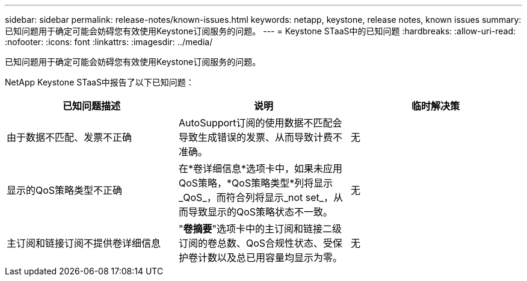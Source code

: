 ---
sidebar: sidebar 
permalink: release-notes/known-issues.html 
keywords: netapp, keystone, release notes, known issues 
summary: 已知问题用于确定可能会妨碍您有效使用Keystone订阅服务的问题。 
---
= Keystone STaaS中的已知问题
:hardbreaks:
:allow-uri-read: 
:nofooter: 
:icons: font
:linkattrs: 
:imagesdir: ../media/


[role="lead"]
已知问题用于确定可能会妨碍您有效使用Keystone订阅服务的问题。

NetApp Keystone STaaS中报告了以下已知问题：

[cols="3*"]
|===
| 已知问题描述 | 说明 | 临时解决策 


 a| 
由于数据不匹配、发票不正确
 a| 
AutoSupport订阅的使用数据不匹配会导致生成错误的发票、从而导致计费不准确。
 a| 
无



 a| 
显示的QoS策略类型不正确
 a| 
在*卷详细信息*选项卡中，如果未应用QoS策略，*QoS策略类型*列将显示_QoS_，而符合列将显示_not set_，从而导致显示的QoS策略状态不一致。
 a| 
无



 a| 
主订阅和链接订阅不提供卷详细信息
 a| 
"*卷摘要*"选项卡中的主订阅和链接二级订阅的卷总数、QoS合规性状态、受保护卷计数以及总已用容量均显示为零。
 a| 
无

|===